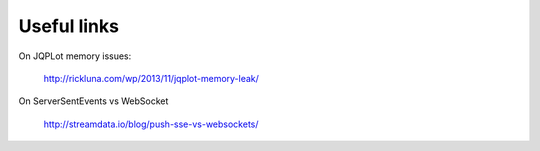 Useful links
============

On JQPLot memory issues:

  http://rickluna.com/wp/2013/11/jqplot-memory-leak/
  
On ServerSentEvents vs WebSocket

  http://streamdata.io/blog/push-sse-vs-websockets/
